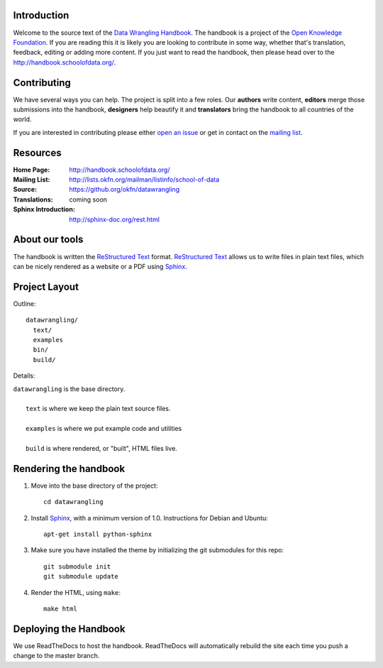Introduction
------------

Welcome to the source text of the `Data Wrangling Handbook`_. The handbook is 
a project of the `Open Knowledge Foundation`_.  If you are reading this 
it is likely you are looking to contribute in some way, whether that's 
translation, feedback, editing or adding more content. If you just want 
to read the handbook, then please head over to the 
http://handbook.schoolofdata.org/.

.. _Data Wrangling Handbook: http://handbook.schoolofdata.org/
.. _Open Knowledge Foundation: http://okfn.org/
.. _Sphinx: http://sphinx.pocoo.org/

Contributing
------------

We have several ways you can help. The project is split into a few 
roles. Our **authors** write content, **editors** merge those 
submissions into the handbook, **designers** help beautify it and 
**translators** bring the handbook to all countries of the world.

If you are interested in contributing please either `open an issue`_ or get in
contact on the `mailing list`_.

.. _open an issue: https://github.com/okfn/datawrangling/issues/new
.. _mailing list: http://lists.okfn.org/mailman/listinfo/school-of-data


Resources
---------

:Home Page:     http://handbook.schoolofdata.org/
:Mailing List:  http://lists.okfn.org/mailman/listinfo/school-of-data
:Source:        https://github.org/okfn/datawrangling
:Translations:  coming soon
:Sphinx Introduction: http://sphinx-doc.org/rest.html


About our tools
---------------

The handbook is written the `ReStructured Text`_ format. `ReStructured Text`_
allows us to write files in plain text files, which can be nicely rendered 
as a website or a PDF using `Sphinx`_.

.. _ReStructured Text: http://sphinx.pocoo.org/rest.html


Project Layout
--------------

Outline::

  datawrangling/
    text/
    examples
    bin/
    build/

Details:

| ``datawrangling`` is the base directory.
|
|    ``text`` is where we keep the plain text source files.
|
|    ``examples`` is where we put example code and utilities
|
|    ``build`` is where rendered, or "built", HTML files live.  


Rendering the handbook
--------------------

1. Move into the base directory of the project::

    cd datawrangling

2. Install `Sphinx`_, with a minimum version of 1.0. Instructions for 
   Debian and Ubuntu::

    apt-get install python-sphinx

3. Make sure you have installed the theme by initializing the git submodules
   for this repo::

    git submodule init
    git submodule update

4. Render the HTML, using ``make``::

    make html


Deploying the Handbook
----------------------

We use ReadTheDocs to host the handbook. ReadTheDocs will automatically rebuild
the site each time you push a change to the master branch.


